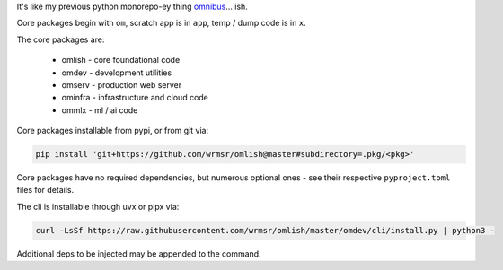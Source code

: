 It's like my previous python monorepo-ey thing `omnibus
<https://github.com/wrmsr/omnibus/tree/wrmsr_exp_split>`_... ish.

Core packages begin with ``om``, scratch app is in ``app``, temp / dump code is in ``x``.

The core packages are:

  * omlish - core foundational code
  * omdev - development utilities
  * omserv - production web server
  * ominfra - infrastructure and cloud code
  * ommlx - ml / ai code

Core packages installable from pypi, or from git via:

.. code-block::

  pip install 'git+https://github.com/wrmsr/omlish@master#subdirectory=.pkg/<pkg>'

Core packages have no required dependencies, but numerous optional ones - see their respective ``pyproject.toml`` files
for details.

The cli is installable through uvx or pipx via:

.. code-block::

  curl -LsSf https://raw.githubusercontent.com/wrmsr/omlish/master/omdev/cli/install.py | python3 -

Additional deps to be injected may be appended to the command.
